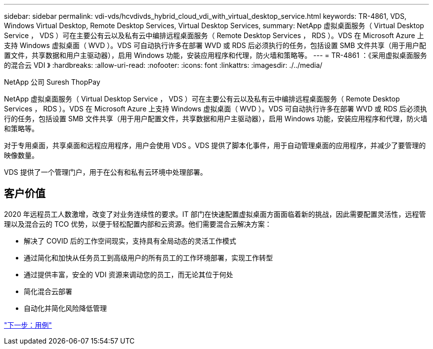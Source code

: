 ---
sidebar: sidebar 
permalink: vdi-vds/hcvdivds_hybrid_cloud_vdi_with_virtual_desktop_service.html 
keywords: TR-4861, VDS, Windows Virtual Desktop, Remote Desktop Services, Virtual Desktop Services, 
summary: NetApp 虚拟桌面服务（ Virtual Desktop Service ， VDS ）可在主要公有云以及私有云中编排远程桌面服务（ Remote Desktop Services ， RDS ）。VDS 在 Microsoft Azure 上支持 Windows 虚拟桌面（ WVD ）。VDS 可自动执行许多在部署 WVD 或 RDS 后必须执行的任务，包括设置 SMB 文件共享（用于用户配置文件，共享数据和用户主驱动器），启用 Windows 功能，安装应用程序和代理，防火墙和策略等。 
---
= TR-4861 ：《采用虚拟桌面服务的混合云 VDI 》
:hardbreaks:
:allow-uri-read: 
:nofooter: 
:icons: font
:linkattrs: 
:imagesdir: ./../media/


NetApp 公司 Suresh ThopPay

NetApp 虚拟桌面服务（ Virtual Desktop Service ， VDS ）可在主要公有云以及私有云中编排远程桌面服务（ Remote Desktop Services ， RDS ）。VDS 在 Microsoft Azure 上支持 Windows 虚拟桌面（ WVD ）。VDS 可自动执行许多在部署 WVD 或 RDS 后必须执行的任务，包括设置 SMB 文件共享（用于用户配置文件，共享数据和用户主驱动器），启用 Windows 功能，安装应用程序和代理，防火墙和策略等。

对于专用桌面，共享桌面和远程应用程序，用户会使用 VDS 。VDS 提供了脚本化事件，用于自动管理桌面的应用程序，并减少了要管理的映像数量。

VDS 提供了一个管理门户，用于在公有和私有云环境中处理部署。



== 客户价值

2020 年远程员工人数激增，改变了对业务连续性的要求。IT 部门在快速配置虚拟桌面方面面临着新的挑战，因此需要配置灵活性，远程管理以及混合云的 TCO 优势，以便于轻松配置内部和云资源。他们需要混合云解决方案：

* 解决了 COVID 后的工作空间现实，支持具有全局动态的灵活工作模式
* 通过简化和加快从任务员工到高级用户的所有员工的工作环境部署，实现工作转型
* 通过提供丰富，安全的 VDI 资源来调动您的员工，而无论其位于何处
* 简化混合云部署
* 自动化并简化风险降低管理


link:hcvdivds_use_cases.html["下一步：用例"]
